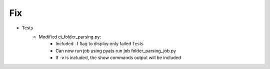 --------------------------------------------------------------------------------
                                Fix
--------------------------------------------------------------------------------
* Tests
    * Modified ci_folder_parsing.py:
        * Included -f flag to display only failed Tests
        * Can now run job using pyats run job folder_parsing_job.py
        * If -v is included, the show commands output will be included